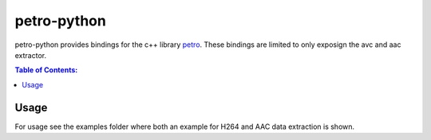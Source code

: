 ============
petro-python
============

.. image:: https://travis-ci.org/steinwurf/petro-python.svg?branch=master
    :target: https://travis-ci.org/steinwurf/petro-python

petro-python provides bindings for the c++ library `petro <https://github.com/steinwurf/petro>`_.
These bindings are limited to only exposign the avc and aac extractor.

.. contents:: Table of Contents:
   :local:

Usage
=====

For usage see the examples folder where both an example for H264 and AAC data
extraction is shown.
